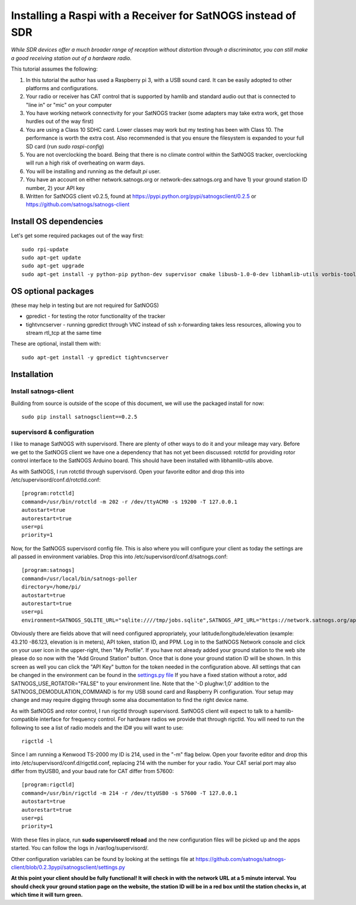=============================================================
Installing a Raspi with a Receiver for SatNOGS instead of SDR
=============================================================

*While SDR devices offer a much broader range of reception without distortion through a discriminator, you can still make a good receiving station out of a hardware radio.*

This tutorial assumes the following:

1. In this tutorial the author has used a Raspberry pi 3, with a USB sound card. It can be easily adopted to other platforms and configurations.

2. Your radio or receiver has CAT control that is supported by hamlib and standard audio out that is connected to "line in" or "mic" on your computer

3. You have working network connectivity for your SatNOGS tracker (some adapters may take extra work, get those hurdles out of the way first)

4. You are using a Class 10 SDHC card. Lower classes may work but my testing has been with Class 10. The performance is worth the extra cost. Also recommended is that you ensure the filesystem is expanded to your full SD card (run `sudo raspi-config`)

5. You are not overclocking the board. Being that there is no climate control within the SatNOGS tracker, overclocking will run a high risk of overheating on warm days.

6. You will be installing and running as the default `pi` user.

7. You have an account on either network.satnogs.org or network-dev.satnogs.org and have 1) your ground station ID number, 2) your API key

8. Written for SatNOGS client v0.2.5, found at https://pypi.python.org/pypi/satnogsclient/0.2.5 or https://github.com/satnogs/satnogs-client

-----------------------
Install OS dependencies
-----------------------

Let's get some required packages out of the way first::

   sudo rpi-update
   sudo apt-get update
   sudo apt-get upgrade
   sudo apt-get install -y python-pip python-dev supervisor cmake libusb-1.0-0-dev libhamlib-utils vorbis-tools git alsa-utils

--------------------
OS optional packages
--------------------
(these may help in testing but are not required for SatNOGS)

* gpredict - for testing the rotor functionality of the tracker
* tightvncserver - running gpredict through VNC instead of ssh x-forwarding takes less resources, allowing you to stream rtl_tcp at the same time

These are optional, install them with::

   sudo apt-get install -y gpredict tightvncserver

------------
Installation
------------

^^^^^^^^^^^^^^^^^^^^^^
Install satnogs-client
^^^^^^^^^^^^^^^^^^^^^^

Building from source is outside of the scope of this document, we will use the packaged install for now::

   sudo pip install satnogsclient==0.2.5


^^^^^^^^^^^^^^^^^^^^^^^^^^^
supervisord & configuration
^^^^^^^^^^^^^^^^^^^^^^^^^^^

I like to manage SatNOGS with supervisord. There are plenty of other ways to do it and your mileage may vary. Before we get to the SatNOGS client we have one a dependency that has not yet been discussed: rotctld for providing rotor control interface to the SatNOGS Arduino board. This should have been installed with libhamlib-utils above.

As with SatNOGS, I run rotctld through supervisord. Open your favorite editor and drop this into
/etc/supervisord/conf.d/rotctld.conf::

   [program:rotctld]
   command=/usr/bin/rotctld -m 202 -r /dev/ttyACM0 -s 19200 -T 127.0.0.1
   autostart=true
   autorestart=true
   user=pi
   priority=1

Now, for the SatNOGS supervisord config file. This is also where you will configure your client as today the settings are all passed in environment variables. Drop this into 
/etc/supervisord/conf.d/satnogs.conf::

   [program:satnogs]
   command=/usr/local/bin/satnogs-poller
   directory=/home/pi/
   autostart=true
   autorestart=true
   user=pi
   environment=SATNOGS_SQLITE_URL="sqlite:////tmp/jobs.sqlite",SATNOGS_API_URL="https://network.satnogs.org/api/",SATNOGS_API_TOKEN="<TOKEN>",SATNOGS_VERIFY_SSL="TRUE",SATNOGS_STATION_ID="<ID>",SATNOGS_STATION_LAT="<LATITUDE>",SATNOGS_STATION_LON="<LONGITUDE>",SATNOGS_STATION_ELEV="<ELEVATION>",SATNOGS_HARDWARE_RADIO="TRUE",SATNOGS_DEMODULATION_COMMAND="/usr/bin/arecord -D plughw:1,0 "

Obviously there are fields above that will need configured appropriately, your latitude/longitude/elevation (example: 43.210 -86.123, elevation is in meters), API token, station ID, and PPM. Log in to the SatNOGS Network console and click on your user icon in the upper-right, then "My Profile". If you have not already added your ground station to the web site please do so now with the "Add Ground Station" button. Once that is done your ground station ID will be shown. In this screen as well you can click the "API Key" button for the token needed in the configuration above. All settings that can be changed in the environment can be found in the `settings.py file <https://github.com/satnogs/satnogs-client/blob/master/satnogsclient/settings.py>`_
If you have a fixed station without a rotor, add SATNOGS_USE_ROTATOR="FALSE" to your environment line. Note that the '-D plughw:1,0' addition to the SATNOGS_DEMODULATION_COMMAND is for my USB sound card and Raspberry Pi configuration. Your setup may change and may require digging through some alsa documentation to find the right device name.

As with SatNOGS and rotor control, I run rigctld through supervisord. SatNOGS client will expect to talk to a hamlib-compatible interface for frequency control. For hardware radios we provide that through rigctld. You will need to run the following to see a list of radio models and the ID# you will want to use::

   rigctld -l


Since I am running a Kenwood TS-2000 my ID is 214, used in the "-m" flag below. Open your favorite editor and drop this into
/etc/supervisord/conf.d/rigctld.conf, replacing 214 with the number for your radio. Your CAT serial port may also differ from ttyUSB0, and your baud rate for CAT differ from 57600::

   [program:rigctld]
   command=/usr/bin/rigctld -m 214 -r /dev/ttyUSB0 -s 57600 -T 127.0.0.1
   autostart=true
   autorestart=true
   user=pi
   priority=1

With these files in place, run **sudo supervisorctl reload** and the new configuration files will be picked up and the apps started. You can follow the logs in /var/log/supervisord/.

Other configuration variables can be found by looking at the settings file at https://github.com/satnogs/satnogs-client/blob/0.2.3pypi/satnogsclient/settings.py

**At this point your client should be fully functional! It will check in with the network URL at a 5 minute interval. You should check your ground station page on the website, the station ID will be in a red box until the station checks in, at which time it will turn green.**

